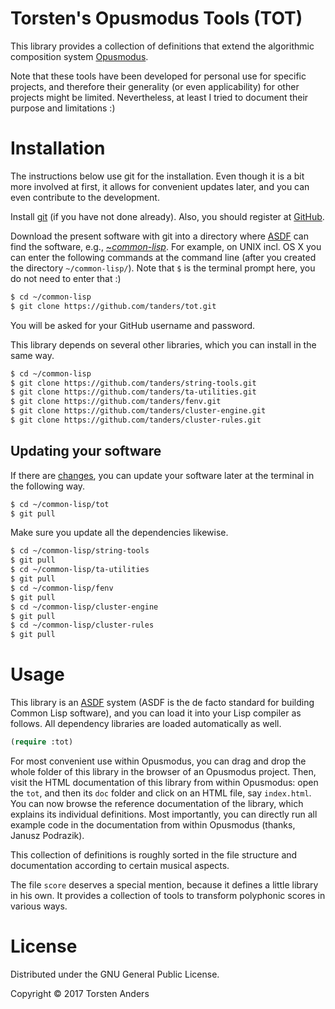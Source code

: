 * Torsten's Opusmodus Tools (TOT)

This library provides a collection of definitions that extend the algorithmic composition system [[http://opusmodus.com/][Opusmodus]]. 

Note that these tools have been developed for personal use for specific projects, and therefore their generality (or even applicability) for other projects might be limited. Nevertheless, at least I tried to document their purpose and limitations :)


* Installation
  
  The instructions below use git for the installation. Even though it is a bit more involved at first, it allows for convenient updates later, and you can even contribute to the development. 

  Install [[https://git-scm.com][git]] (if you have not done already). Also, you should register at [[https://github.com][GitHub]].
    
  Download the present software with git into a directory where [[https://common-lisp.net/project/asdf/][ASDF]] can find the software, e.g., [[https://common-lisp.net/project/asdf/asdf/Quick-start-summary.html#Quick-start-summary][~/common-lisp/]]. For example, on UNIX incl. OS X you can enter the following commands at the command line (after you created the directory =~/common-lisp/=). Note that =$= is the terminal prompt here, you do not need to enter that :)

#+begin_src bash :tangle yes
$ cd ~/common-lisp
$ git clone https://github.com/tanders/tot.git
#+end_src

  You will be asked for your GitHub username and password.
  
  This library depends on several other libraries, which you can install in the same way.
  
#+begin_src bash :tangle yes
$ cd ~/common-lisp
$ git clone https://github.com/tanders/string-tools.git
$ git clone https://github.com/tanders/ta-utilities.git
$ git clone https://github.com/tanders/fenv.git
$ git clone https://github.com/tanders/cluster-engine.git 
$ git clone https://github.com/tanders/cluster-rules.git
#+end_src


** Updating your software

   If there are [[https://github.com/tanders/tot/commits/master][changes]], you can update your software later at the terminal in the following way. 

#+begin_src bash :tangle yes
$ cd ~/common-lisp/tot
$ git pull
#+end_src

   Make sure you update all the dependencies likewise.

#+begin_src bash :tangle yes
$ cd ~/common-lisp/string-tools
$ git pull
$ cd ~/common-lisp/ta-utilities
$ git pull
$ cd ~/common-lisp/fenv
$ git pull
$ cd ~/common-lisp/cluster-engine
$ git pull
$ cd ~/common-lisp/cluster-rules
$ git pull
#+end_src



* Usage 

  This library is an [[https://common-lisp.net/project/asdf/][ASDF]] system (ASDF is the de facto standard for building Common Lisp software), and you can load it into your Lisp compiler as follows. All dependency libraries are loaded automatically as well. 
   
#+begin_src lisp :tangle yes
(require :tot)
#+end_src  

  For most convenient use within Opusmodus, you can drag and drop the whole folder of this library in the browser of an Opusmodus project. Then, visit the HTML documentation of this library from within Opusmodus: open the =tot=, and then its =doc= folder and click on an HTML file, say =index.html=. You can now browse the reference documentation of the library, which explains its individual definitions. Most importantly, you can directly run all example code in the documentation from within Opusmodus (thanks, Janusz Podrazik).
    
  This collection of definitions is roughly sorted in the file structure and documentation according to certain musical aspects.  

  The file =score= deserves a special mention, because it defines a little library in his own. It provides a collection of tools to transform polyphonic scores in various ways. 


* License

  Distributed under the GNU General Public License.
  
  Copyright © 2017 Torsten Anders

